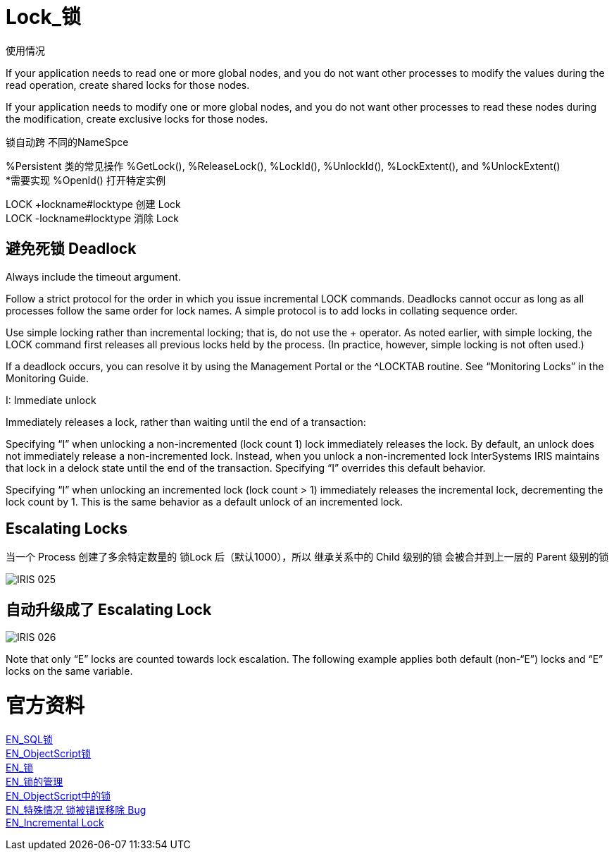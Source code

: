 
ifdef::env-github[]
:tip-caption: :bulb:
:note-caption: :information_source:
:important-caption: :heavy_exclamation_mark:
:caution-caption: :fire:
:warning-caption: :warning:
endif::[]
ifndef::imagesdir[:imagesdir: ../Img]

= Lock_锁 +

使用情况 +

If your application needs to read one or more global nodes, and you do not want other processes to modify the values during the read operation, create shared locks for those nodes. +

If your application needs to modify one or more global nodes, and you do not want other processes to read these nodes during the modification, create exclusive locks for those nodes. +

锁自动跨  不同的NameSpce +

%Persistent 类的常见操作 %GetLock(), %ReleaseLock(), %LockId(), %UnlockId(), %LockExtent(), and %UnlockExtent() +
*需要实现 %OpenId() 打开特定实例 +

LOCK +lockname#locktype 创建 Lock +
LOCK -lockname#locktype 消除 Lock +

== 避免死锁 Deadlock +
Always include the timeout argument. +

Follow a strict protocol for the order in which you issue incremental LOCK commands. Deadlocks cannot occur as long as all processes follow the same order for lock names. A simple protocol is to add locks in collating sequence order. +

Use simple locking rather than incremental locking; that is, do not use the + operator. As noted earlier, with simple locking, the LOCK command first releases all previous locks held by the process. (In practice, however, simple locking is not often used.) +

If a deadlock occurs, you can resolve it by using the Management Portal or the ^LOCKTAB routine. See “Monitoring Locks” in the Monitoring Guide. +

I: Immediate unlock +

Immediately releases a lock, rather than waiting until the end of a transaction: +

Specifying “I” when unlocking a non-incremented (lock count 1) lock immediately releases the lock. By default, an unlock does not immediately release a non-incremented lock. Instead, when you unlock a non-incremented lock InterSystems IRIS maintains that lock in a delock state until the end of the transaction. Specifying “I” overrides this default behavior. +

Specifying “I” when unlocking an incremented lock (lock count > 1) immediately releases the incremental lock, decrementing the lock count by 1. This is the same behavior as a default unlock of an incremented lock. +



== Escalating Locks +
当一个 Process 创建了多余特定数量的 锁Lock 后（默认1000），所以 继承关系中的 Child 级别的锁 会被合并到上一层的 Parent 级别的锁 +

image::IRIS_025.png[]

== 自动升级成了 Escalating Lock +

image::IRIS_026.png[]

Note that only “E” locks are counted towards lock escalation. The following example applies both default (non-“E”) locks and “E” locks on the same variable.  +


= 官方资料 +
https://docs.intersystems.com/iris20212/csp/docbook/Doc.View.cls?KEY=RSQL_lock[EN_SQL锁] +
https://docs.intersystems.com/iris20212/csp/docbook/Doc.View.cls?KEY=RCOS_clock[EN_ObjectScript锁] +
https://docs.intersystems.com/iris20212/csp/docbook/Doc.View.cls?KEY=ITECHREF_lock[EN_锁] +
https://docs.intersystems.com/iris20212/csp/docbook/Doc.View.cls?KEY=GCOS_locktable[EN_锁的管理] +
https://docs.intersystems.com/iris20212/csp/docbook/DocBook.UI.Page.cls?KEY=RCOS_clock[EN_ObjectScript中的锁] +
link:++https://docs.intersystems.com/iris20212/csp/docbook/DocBook.UI.Page.cls?KEY=ALOCK#:~:text=There%20is%20a,removed%20unexpectedly%20early.++[EN_特殊情况 锁被错误移除 Bug] +
https://docs.intersystems.com/iris20212/csp/docbook/DocBook.UI.Page.cls?KEY=RCOS_clock#RCOS_clock_incremental[EN_Incremental Lock] +
